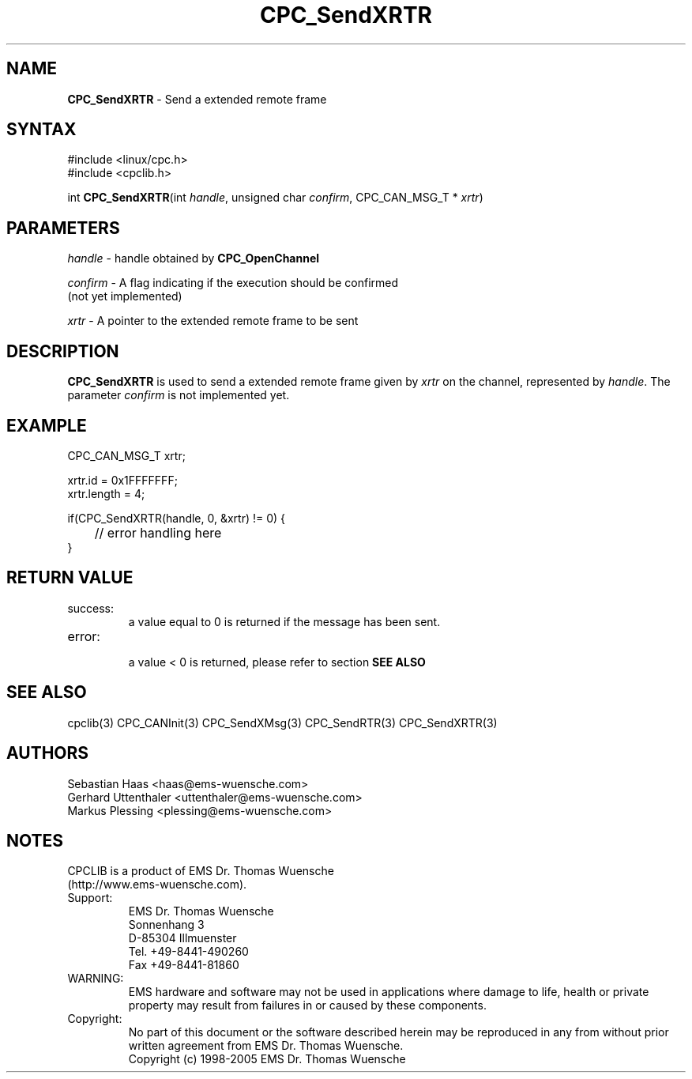 .TH "CPC_SendXRTR" "3" "Release 2.39" "EMS Dr. Thomas Wuensche" "CPC Interface Library"
.SH "NAME"
.LP 
\fBCPC_SendXRTR\fR \- Send a extended remote frame
.SH "SYNTAX"
.LP 
#include <linux/cpc.h>
.br 
#include <cpclib.h>
.LP 
int \fBCPC_SendXRTR\fR(int \fIhandle\fP, unsigned char \fIconfirm\fP, CPC_CAN_MSG_T * \fIxrtr\fR)
.SH "PARAMETERS"
.LP 
\fIhandle\fR \- handle obtained by \fBCPC_OpenChannel\fR
.LP 
\fIconfirm\fR \- A flag indicating if the execution should be confirmed 
.br 
   (not yet implemented)
.LP 
\fIxrtr\fR \- A pointer to the extended remote frame to be sent

.SH "DESCRIPTION"
.LP 
\fBCPC_SendXRTR\fR is used to send a extended remote frame given by \fIxrtr\fR on the channel, represented by \fIhandle\fR. The parameter \fIconfirm\fR is not implemented yet.
.SH "EXAMPLE"
CPC_CAN_MSG_T xrtr;
.br 
.LP 
xrtr.id = 0x1FFFFFFF;
.br 
xrtr.length = 4;
.br 
.LP 
if(CPC_SendXRTR(handle, 0, &xrtr) != 0) {
.br 
	// error handling here
.br 
}
.br 
.SH "RETURN VALUE"
.LP 
.IP success:
.br 
a value equal to 0 is returned if the message has been sent.
.IP error:
.br 
a value < 0 is returned, please refer to section \fBSEE ALSO\fR
.SH "SEE ALSO"
.LP 
cpclib(3) CPC_CANInit(3) CPC_SendXMsg(3) CPC_SendRTR(3) CPC_SendXRTR(3)
.SH "AUTHORS"
Sebastian Haas <haas@ems\-wuensche.com>
.br 
Gerhard Uttenthaler <uttenthaler@ems\-wuensche.com>
.br 
Markus Plessing <plessing@ems\-wuensche.com>
.SH "NOTES"
CPCLIB is a product of EMS Dr. Thomas Wuensche 
.br 
(http://www.ems\-wuensche.com).

.IP Support:
.br 
EMS Dr. Thomas Wuensche
.br 
Sonnenhang 3
.br 
.br 
D\-85304 Illmuenster
.br 
.br 
Tel. +49\-8441\-490260
.br 
Fax  +49\-8441\-81860
.br 
.IP WARNING:
.br 
EMS hardware and software may not be used in applications where damage to life, health or private property may result from failures in or caused by these components.
.br 
.IP Copyright:
.br 
No part of this document or the software described herein may be reproduced in any from without prior written agreement from EMS Dr. Thomas Wuensche.
.br 
Copyright (c) 1998\-2005 EMS Dr. Thomas Wuensche
